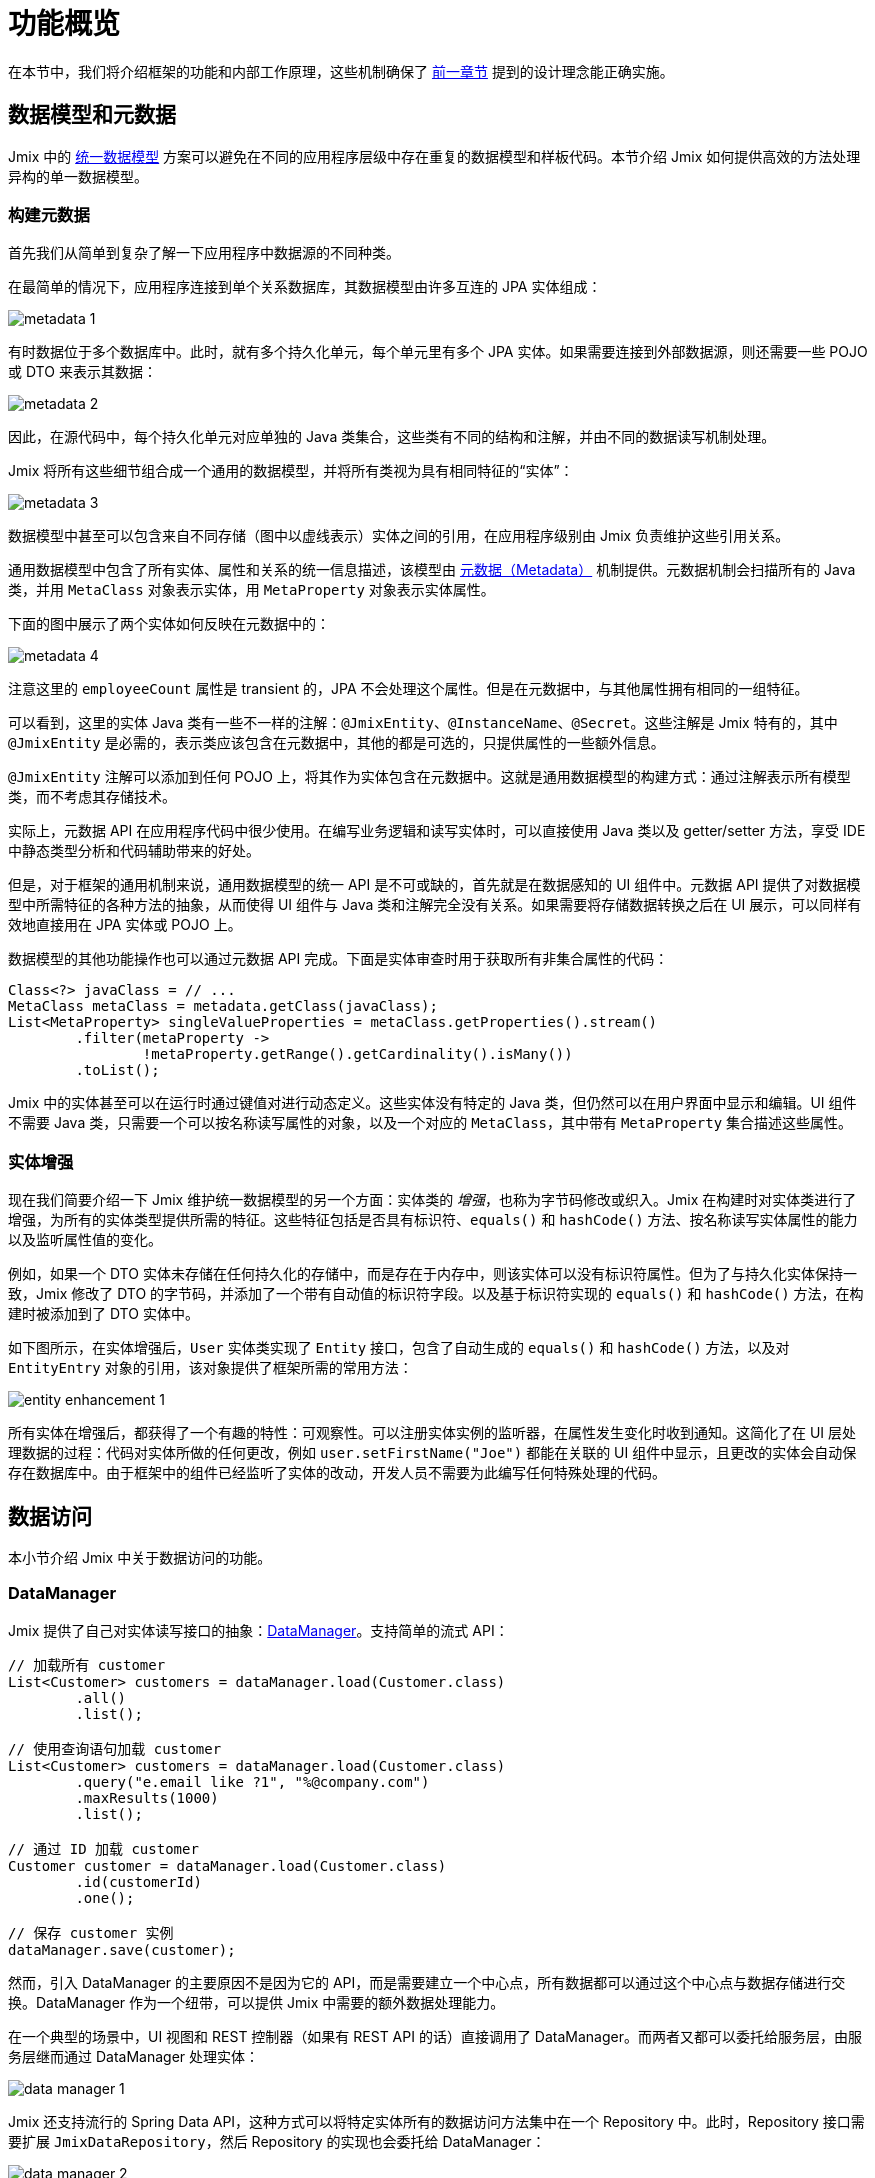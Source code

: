 = 功能概览

在本节中，我们将介绍框架的功能和内部工作原理，这些机制确保了 xref:principles.adoc[前一章节] 提到的设计理念能正确实施。

[[data-model-and-metadata]]
== 数据模型和元数据

Jmix 中的 xref:principles.adoc#unified-data-model[统一数据模型] 方案可以避免在不同的应用程序层级中存在重复的数据模型和样板代码。本节介绍 Jmix 如何提供高效的方法处理异构的单一数据模型。

[[building-metadata]]
=== 构建元数据

首先我们从简单到复杂了解一下应用程序中数据源的不同种类。

在最简单的情况下，应用程序连接到单个关系数据库，其数据模型由许多互连的 JPA 实体组成：

image::metadata-1.svg[]

有时数据位于多个数据库中。此时，就有多个持久化单元，每个单元里有多个 JPA 实体。如果需要连接到外部数据源，则还需要一些 POJO 或 DTO 来表示其数据：

image::metadata-2.svg[]

因此，在源代码中，每个持久化单元对应单独的 Java 类集合，这些类有不同的结构和注解，并由不同的数据读写机制处理。

Jmix 将所有这些细节组合成一个通用的数据模型，并将所有类视为具有相同特征的“实体”：

image::metadata-3.svg[]

数据模型中甚至可以包含来自不同存储（图中以虚线表示）实体之间的引用，在应用程序级别由 Jmix 负责维护这些引用关系。

通用数据模型中包含了所有实体、属性和关系的统一信息描述，该模型由 xref:data-model:metadata.adoc[元数据（Metadata）] 机制提供。元数据机制会扫描所有的 Java 类，并用 `MetaClass` 对象表示实体，用 `MetaProperty` 对象表示实体属性。

下面的图中展示了两个实体如何反映在元数据中的：

image::metadata-4.svg[]

注意这里的 `employeeCount` 属性是 transient 的，JPA 不会处理这个属性。但是在元数据中，与其他属性拥有相同的一组特征。

可以看到，这里的实体 Java 类有一些不一样的注解：`@JmixEntity`、`@InstanceName`、`@Secret`。这些注解是 Jmix 特有的，其中 `@JmixEntity` 是必需的，表示类应该包含在元数据中，其他的都是可选的，只提供属性的一些额外信息。

`@JmixEntity` 注解可以添加到任何 POJO 上，将其作为实体包含在元数据中。这就是通用数据模型的构建方式：通过注解表示所有模型类，而不考虑其存储技术。

实际上，元数据 API 在应用程序代码中很少使用。在编写业务逻辑和读写实体时，可以直接使用 Java 类以及 getter/setter 方法，享受 IDE 中静态类型分析和代码辅助带来的好处。

但是，对于框架的通用机制来说，通用数据模型的统一 API 是不可或缺的，首先就是在数据感知的 UI 组件中。元数据 API 提供了对数据模型中所需特征的各种方法的抽象，从而使得 UI 组件与 Java 类和注解完全没有关系。如果需要将存储数据转换之后在 UI 展示，可以同样有效地直接用在 JPA 实体或 POJO 上。

数据模型的其他功能操作也可以通过元数据 API 完成。下面是实体审查时用于获取所有非集合属性的代码：

[source, java]
----
Class<?> javaClass = // ...
MetaClass metaClass = metadata.getClass(javaClass);
List<MetaProperty> singleValueProperties = metaClass.getProperties().stream()
        .filter(metaProperty ->
                !metaProperty.getRange().getCardinality().isMany())
        .toList();
----

Jmix 中的实体甚至可以在运行时通过键值对进行动态定义。这些实体没有特定的 Java 类，但仍然可以在用户界面中显示和编辑。UI 组件不需要 Java 类，只需要一个可以按名称读写属性的对象，以及一个对应的 `MetaClass`，其中带有 `MetaProperty` 集合描述这些属性。

[[entity-enhancement]]
=== 实体增强

现在我们简要介绍一下 Jmix 维护统一数据模型的另一个方面：实体类的 _增强_，也称为字节码修改或织入。Jmix 在构建时对实体类进行了增强，为所有的实体类型提供所需的特征。这些特征包括是否具有标识符、`equals()` 和 `hashCode()` 方法、按名称读写实体属性的能力以及监听属性值的变化。

例如，如果一个 DTO 实体未存储在任何持久化的存储中，而是存在于内存中，则该实体可以没有标识符属性。但为了与持久化实体保持一致，Jmix 修改了 DTO 的字节码，并添加了一个带有自动值的标识符字段。以及基于标识符实现的 `equals()` 和 `hashCode()` 方法，在构建时被添加到了 DTO 实体中。

如下图所示，在实体增强后，`User` 实体类实现了 `Entity` 接口，包含了自动生成的 `equals()` 和 `hashCode()` 方法，以及对 `EntityEntry` 对象的引用，该对象提供了框架所需的常用方法：

image::entity-enhancement-1.svg[]

所有实体在增强后，都获得了一个有趣的特性：可观察性。可以注册实体实例的监听器，在属性发生变化时收到通知。这简化了在 UI 层处理数据的过程：代码对实体所做的任何更改，例如 `user.setFirstName("Joe")` 都能在关联的 UI 组件中显示，且更改的实体会自动保存在数据库中。由于框架中的组件已经监听了实体的改动，开发人员不需要为此编写任何特殊处理的代码。

[[data-access]]
== 数据访问

本小节介绍 Jmix 中关于数据访问的功能。

[[data-manager]]
=== DataManager

Jmix 提供了自己对实体读写接口的抽象：xref:data-access:data-manager.adoc[DataManager]。支持简单的流式 API：

[source,java]
----
// 加载所有 customer
List<Customer> customers = dataManager.load(Customer.class)
        .all()
        .list();

// 使用查询语句加载 customer
List<Customer> customers = dataManager.load(Customer.class)
        .query("e.email like ?1", "%@company.com")
        .maxResults(1000)
        .list();

// 通过 ID 加载 customer
Customer customer = dataManager.load(Customer.class)
        .id(customerId)
        .one();

// 保存 customer 实例
dataManager.save(customer);
----

然而，引入 DataManager 的主要原因不是因为它的 API，而是需要建立一个中心点，所有数据都可以通过这个中心点与数据存储进行交换。DataManager 作为一个纽带，可以提供 Jmix 中需要的额外数据处理能力。

在一个典型的场景中，UI 视图和 REST 控制器（如果有 REST API 的话）直接调用了 DataManager。而两者又都可以委托给服务层，由服务层继而通过 DataManager 处理实体：

image::data-manager-1.svg[]

Jmix 还支持流行的 Spring Data API，这种方式可以将特定实体所有的数据访问方法集中在一个 Repository 中。此时，Repository 接口需要扩展 `JmixDataRepository`，然后 Repository 的实现也会委托给 DataManager：

image::data-manager-2.svg[]

Jmix 并没有要求一定要使用 DataManager，也可以绕过 DataManager 使用其他 API，例如 JPA EntityManager 或 JDBC：

image::data-manager-3.svg[]

但是在这种情况下，Jmix 将无法拦截数据流提供额外的功能。

现在我们了解一下 Jmix 的 DataManager 具体提供了哪些能力。

. 其中一个关键的功能就是内置的数据访问控制机制。默认情况下，DataManager 会使用 xref:security:row-level-roles.adoc#policies[行级数据约束] 和 xref:security:resource-roles.adoc#entity-policy[实体操作策略]。当分页加载数据时，即使某些数据由于行级数据约束被过滤掉了，这个机制还是能确保每页加载的数据条数（最后一页除外）能满足请求所需的条数。
+
因此，在编写业务逻辑时，可以保证代码只处理了当前用户被允许访问的数据。

. DataManager 维护了 xref:data-model:entities.adoc#cross-data-store-ref[跨数据存储的引用]，可以支持不同数据库实体之间的关联关系，而无需编写额外的代码。

. DataManager 能触发实体生命周期的 xref:data-access:entity-events.adoc[事件]，可以在读写实体时进行额外的操作：例如，计算 transient 属性、更新关联实体，发送通知消息等。

. 使用 DataManager 可以在第一次访问子实体时进行 xref:data-access:fetching.adoc#lazy-loading[延迟加载]。也就是说在访问实体路径图的时候更加便捷，无需考虑根实体的初始对象图：
+
[source,java]
----
Order order = dataManager.load(Order.class).id(orderId).one();
String cityName = order.getCustomer().getAddress().getCity().getName();
----

. DataManager 支持一种可插拔的机制，用于在处理数据读写的过程中集成其他的插件。例如，在 xref:dyn-attr:index.adoc[动态属性] 扩展组件中，读写实体的过程中为实体实例增加了动态属性，以及在 xref:search:index.adoc[全文搜索] 扩展组件中，会自动将发生改变的实体实例发送给索引队列。

并不是所有工作都是 DataManager 自己完成。实际上，数据读写的任务是交给各种数据存储（DataStore）的具体实现去完成。`DataStore` 接口是实际存储系统的一种抽象，存储系统可以是一个数据库，或者是一个能保存实体的服务。

Jmix 内只有 `DataStore` 接口的一个实现：`JpaDataStore`。是通过 JPA（Jakarta Persistence API）提供的 EntityManager 处理关系型数据库中的实体。

一个应用程序或扩展组件可以提供自定义的数据存储实现，以处理非关系型数据库或各种网络服务中提供的实体。

因此，DataManager 更像是一个网关（Gateway），提供便捷的 API 并将请求分发给数据存储的具体实现：

image::data-manager-4.svg[]

[[jpa-specifics]]
=== JPA 功能

现在我们介绍 DataManager 中那些由 `JpaDataStore` 提供的功能以及 Jmix 在标准的 JPA 之上提供了哪些额外的能力。

[[loading-object-graphs]]
==== 加载对象图

Jmix 提供了获取对象图的更优秀的方式，这些方式在主流的基于 Hibernate 的 JPA 实现中都是缺失的。下面有关于这些功能的概述以及设计目的。更多细节，请参阅 xref:data-access:fetching.adoc[] 部分。

首先，Jmix 为脱离（detached）对象的引用属性提供了 _延迟加载_，也就是说这个子实体属性不在初始的数据库事务中加载。在业务逻辑中或绑定 UI 组件时，可以随时访问引用属性来遍历整个对象图，Jmix 会按需从数据库中加载相关实体。

第二个功能是关于 _预加载_。Jmix 提供了一种称之为 _Fetch Plan_ 的机制，与 JPA 的对象图类似。用 fetch plan 可以控制与根实体相关的实体加载，也可以控制对象图中每个实体的本地属性的加载。这个能力可以限制本地属性的加载数量，从而能大幅降低数据库的负载，特别是在企业级应用中，包含几十甚至几百个属性的实体并不罕见。

Jmix fetch plan 提供了一种 _部分_ 预加载数据模型实体的完全动态的方式，而无需引入任何静态的 _部分实体_ 对象。与 Jmix 功能相反，Hibernate 的 JPA 实现只支持在关联实体级别定义加载的实体图。为了限制本地属性的获取数量，必须使用另外的机制，例如 Spring Data Projections。这种机制需要编写额外的样板代码，并使用 DTO 作为部分实体，这样数据模型又变得臃肿了。

高性能地加载部分实体是 Jmix 使用 EclipseLink 作为 JPA 实现的主要原因。在 EclipseLink 的能力之上，Jmix 还添加了：方便定义 fetch plan、自动选择读取模式（JOIN 或 BATCH）以及委托给 DataManager 的延迟加载。

[[soft-deletion]]
==== 软删除

Jmix 在 JPA 级别实现的另一个独特的功能是软删除。这是企业应用中的一种流行的解决方案，因为这可以降低由于用户误操作而导致数据丢失的风险。

Jmix 中的软删除对于开发者来说是完全透明的，并且非常易于使用。只需为实体添加几个带注解的属性，Jmix 就会在这些属性中记录谁以及何时“删除”了实例，而不会从数据库表中物理删除该行。

使用任意 JPQL 查询语句加载实体时，会自动从根实体实例列表和所有子实体集合（一对多和多对多引用）中过滤掉软删除的实例。

此外，Jmix 中的软删除在特定操作中还可以动态关闭。因此，根据具体场景，可以只加载未删除的实例，也可以同时加载未删除的实例和软删除的实例。当软删除关闭时，删除操作会真正从数据库中删除该行。

更多信息，请参阅 xref:data-model:soft-deletion.adoc[] 部分。

[[user-interface]]
== 用户界面

为了实现 xref:principles.adoc#full-stack-development[全栈开发] 的设计理念，Jmix 在 UI 层使用了 Vaadin 框架。在本节中，我们将介绍 Jmix 基于 Vaadin 又提供了哪些新功能以最大限度地提高大量数据模型和 UI 的企业级应用的开发速度。

[[views]]
=== 视图

一个 Jmix 应用程序的 UI 由很多视图组成。视图是 UI 的一个独立部分，提供特定的功能。例如，视图可以显示客户列表或管理客户属性。

Jmix 为视图提供了一组基类，主要是企业级应用的典型功能。

* `StandardMainView` 可以帮助构建一个主视图，主视图可以和主菜单一起使用定义应用程序的根页面。

* `StandardView` 是一个通用基类，可用于创建从主视图打开的任何视图。

* `StandardListView` 和 `StandardDetailView` 是 `StandardView` 的子类，用于管理数据模型实体。

Jmix 中的视图有几个独特的功能，下面将详细讨论。

[[navigation-and-dialogs]]
==== 导航和对话框

一个视图可以映射至一个 URL，并通过 URL 在主布局中打开。此外，Jmix 也支持在当前页面弹出的对话框中打开相同的视图，而无需修改页面的 URL。在前一种情况下，打开新视图时将关闭前一个视图，而后一种情况中，原先打开的视图将保留，而且 URL 不变。

这个功能的目的是满足企业应用中的两个典型需求：选择关联实体和编辑聚合。

这里我们先讨论第一个需求，并在 <<editing-aggregates, 后续部分>> 中讨论第二个需求。

通常，Web 应用程序通过下拉列表选择关联实体。例如，当用户创建订单时，他们可以在显示客户名称的下拉列表中选择关联客户。但是，如果需求不是通过客户名称选择，而是通过他们的税号或其他属性来查找，该怎么办？或者客户还没注册，需要与订单一起创建呢？

Jmix 为关联实体的高级查找问题提供了一个通用的解决方案：用户可以在对话框打开所需实体的 CRUD 列表视图，然后可以在这个功能完备的视图中按条件搜索或创建所需的实例。该功能是 UI 组件中的特殊操作实现的，该操作专门用于 xref:flow-ui:actions/entity-picker-actions.adoc[选择实体]。默认情况下，操作使用与管理实体相同的 CRUD 视图，但也可以为查找功能创建特定的视图。

在对话框中打开查找视图，不会销毁原始视图，这样更容易从打开的视图返回结果 - 只需将 Java 对象在服务端传递。

打开查找视图的对话框可以自动堆叠，使得同时访问数据模型中不同深度的关联实体成为可能。例如，在创建订单时，用户可以在对话框中打开客户列表，然后在独立的对话框中创建客户，又可以在客户联系人的对话框中创建客户的联系人，最后选择客户并继续编辑订单。Jmix 通过重用管理实体的 CRUD 视图提供了这个开箱即用的功能。

[[xml-descriptors]]
==== XML 描述

视图的内容可以在 XML 中定义。这种方法大大减少了选择和创建 UI 组件结构的代码量。此外，UI 是应用程序中非常重要的部分，XML 的可读性要远高于命令式代码，比如创建一个组件，命令式代码需要实例化组件、设置属性、将组件添加到容器并分配事件监听器，而这些任务通过 XML 只需一行代码即可完成。

Jmix 选择 XML 是因为其具有以下优点：

* 提供描述 UI 组件树的完整语法：用 XML 元素定义组件，用元素的属性定义组件的属性，并支持备注。
* 可以使用 XSD 进行验证。IDE 提供可以基于 XSD 提供代码自动完成功能，无需任何额外的工具。
* 可通过命名空间进行扩展。
* 可以很容易生成、解析和转换。
* 开发者已熟知。

Jmix 视图通常使用视图类上的 `@ViewDescriptor` 注解指向对应的 XML 文件。视图在实例化后，框架会读取 XML 并构建相应的组件树。视图类可以包含与 UI 组件相关的方法：事件监听器和代理方法，这些将在下一节中讨论。视图类中可以注入 XML 中定义的视图组件，因而视图方法可以便捷地访问 UI 组件及其属性。

[[handlers]]
==== 事件和处理器

视图有一组特定的生命周期事件，并支持通过注解声明式订阅所有的 UI 事件（视图和组件事件）。

事件监听器带有 `@Subscribe` 注解，示例：

[source,java]
----
@Subscribe
public void onReady(ReadyEvent event) {
    // the view is ready to be shown
}
----

订阅组件事件时，注解中需要使用组件的 id：

[source,java]
----
@Subscribe("generateButton")
public void onGenerateButtonClick(ClickEvent<Button> event) {
    // the button with `generateButton` id is clicked
}
----

当加载视图时，Jmix 会自动为每个带注解的方法创建一个 `MethodHandle`，并将方法添加到对应组件的监听器中。因此，上面的示例代码是下面命令式代码的声明式写法：

[source,java]
----
@ViewComponent
private JmixButton generateButton;

private void assignListeners() {
    addReadyListener(this::onReady);
    generateButton.addClickListener(this::onGenerateButtonClick);
}

public void onReady(ReadyEvent event) {
    // the view is ready to be shown
}

public void onGenerateButtonClick(ClickEvent<Button> event) {
    // the button with `generateButton` id is clicked
}
----

Jmix 通过使用方法注解的方案减少了样板代码，并在 IDE 层面为 UI 组件与事件处理方法的关联提供了可靠支持。因此，Jmix Studio 在 xref:studio:view-designer.adoc#handlers-tab[组件属性面板] 中显示组件的所有可用的事件处理方法，可以查看源码并生成新的处理方法。

还有另外两个与 `@Subscribe` 类似的注解：`@Install` 和 `@Supply`。表示那些不与特定事件关联的方法，但需要组件在实现某些特定功能时调用。例如，文本输入控件调用以下方法来验证输入的值：

[source,java]
----
@Install(to = "usernameField", subject = "validator")
private void usernameFieldValidator(final String value) {
    // check the field value
}
----

[[view-state]]
=== 视图状态

Jmix 提炼了一些处理视图状态的方案。例如协调视图中的数据读写、将加载的实体与 UI 组件进行声明式绑定等。

[[data-binding]]
==== 数据绑定

这个功能的核心元素是数据容器，数据容器负责保存加载到视图的数据。有两种类型的数据容器：`InstanceContainer` 包含单个实体实例，`CollectionContainer` 包含实体实例的列表。

数据容器一般在视图的 XML 中与 UI 组件树一起定义。以便支持声明式绑定 UI 组件和加载到数据容器中的实体以及实体属性：

[source,xml]
----
<data>
    <instance id="userDc" class="com.company.onboarding.entity.User"> <!--1-->
        <collection id="stepsDc" property="steps"/> <!--2-->
    </instance>
</data>
<layout>
    <textField id="usernameField" dataContainer="userDc" property="username"/> <!--3-->

    <dataGrid id="stepsDataGrid" dataContainer="stepsDc"> <!--4-->
        <columns>...</columns>
    </dataGrid>
----
<1> `userDc` 数据容器包含一个 `User` 实体的实例。
<2> 内部的 `stepsDc` 数据容器与 `User` 实体的 `steps` 集合属性对应。内部的数据容器用于映射加载的对象图。
<3> 文本控件用于编辑 `User` 实体的 `username` 属性。实体位于 `userDc` 数据容器中。
<4> 数据表格展示 `stepsDc` 数据容器中 `Step` 实例的集合。

除了用于 UI 组件的数据绑定之外，数据容器还提供可以在视图代码中使用的状态变更事件。例如，`ItemPropertyChangeEvent` 事件表示实体属性的值已发生变更。这个事件不会在视图初始化填充值的时候发送，因此这个事件可以用来跟踪由 UI 组件产生的值变更。

[[loading-data]]
==== 加载数据

两种类型的数据容器可以通过 `setItem()` 或 `setItems()` 方法编程式地填充数据。但是数据容器一般与另一个 Jmix UI 的抽象一起使用 - 数据加载器。

在视图的 XML 中，数据加载器在其关联的数据容器内部定义：

[source,xml]
----
<collection id="departmentsDc" class="com.company.onboarding.entity.Department">
    <loader id="departmentsDl">
        <query>
            <![CDATA[select e from Department e]]>
        </query>
    </loader>
</collection>
----

上面的示例中，数据加载器中的 JPQL 查询语句会传递给 `DataManager` 加载 JPA 实体。

数据加载器也可以将加载数据的逻辑代理出去，由另一个视图方法执行，示例：

[source,java]
----
@Install(to = "departmentsDl", target = Target.DATA_LOADER)
private List<Department> departmentsDlLoadDelegate(LoadContext<Department> loadContext) {
    return departmentService.loadAllDepartments();
}
----

这种代理方案可以支持从任意服务或数据仓库加载实体。

数据加载器的设计目的是为了，第一，搜集加载数据的规则（ID、查询语句、条件、分页、排序、fetch plan 等），数据规则在 `LoadContext` 对象中保存；第二，调用 `DataManager` 或代理方法加载数据；第三，将加载的数据填充到关联的数据容器中。

[[saving-data]]
==== 保存数据

Jmix UI 有一种可以自动保存视图中更改实体的机制。这个机制基于 `DataContext`（数据上下文）接口。

一个视图创建一个 `DataContext` 的单例，所有数据加载器在将实体传递给数据容器之前会在 `DataContext` 内注册实体。

标准的 `DataContext` 实现是在内存结构中维护视图中所有实体的引用。在实体在 UI 中创建、更新或删除时，数据上下文会将此实体标记为 “dirty”。

当用户保存视图时（例如，点击 *OK* 按钮），视图会调用 `DataContext.save()` 方法，使用 `DataManager` 或调用视图中定义的代理方法保存脏实体。

Jmix 数据上下文的功能与 JPA 持久化上下文类似，跟踪事务中已加载实体的变化，并在事务提交时自动保存更改。

`DataContext` 对象也可以有层级结构，子 context 会将更改保存到父 context 中，而不是直接通过底层保存。该功能对于编辑聚合起着至关重要的作用，将在下一节中讨论。

[[editing-aggregates]]
=== 编辑聚合

一个数据模型可以包含复杂的结构，称为 _聚合（aggregates）_。这个概念来源于领域驱动设计（DDD）。https://martinfowler.com/bliki/DDD_Aggregate.html[这里^] 有关于聚合的详细介绍。

我们看看一个包含 Customer（客户）、Order（订单）、OrderLine（订单项） 和 Product（产品） 实体的模型。每个 OrderLine 实例都是为特定 Order 创建的，并成为订单的一部分，不能属于另一个订单。同时，“客户”和“产品”是独立的实体，可以在不同实体中引用。因此，Order 和 OrderLine 实体构成一个聚合，Order 是聚合根：

image::aggregate-1.svg[]

聚合的状态应始终保持一致，因此 OrderLine 实例应该与所属 Order 在同一个事务中一起更新。从用户的角度看，只有当用户确认订单中内容时，才能保存订单项中的更改。

Jmix 支持通过组织简单的 CRUD 视图来编辑聚合，而无需编写任何自定义的代码。所要做的就是使用 `@Composition` 注解标记聚合根的子实体引用。例如：

[source,java]
----
@JmixEntity
@Entity(name = "Order_")
public class Order {
    // ...

    @Composition
    @OneToMany(mappedBy = "order")
    private List<OrderLine> lines;
}
----

在 Jmix Studio 的实体设计器中指定属性的类型为 `COMPOSITION`（组合） 时，会自动添加这个注解。

之后，当用户编辑 Order 和 OrderLine 实体的时候，Jmix 会在各自的详情视图的 <<saving-data,数据上下文>> 之间建立一个父子关系。当用户完成对 OrderLine 的修改后，会更新父视图 Order 中的实例。而且只有在完成对 Order 的修改后，整个聚合体才会发送给后端，在同一事务中保存至数据库。

Jmix 支持多级的聚合。前一个示例中，一个 OrderLine 可能会有多个备注。为了将备注（Note）也包含在 Order 根实体的聚合中，只需要在 OrderLine 的 Notes 属性上加上 `@Composition` 注解。

[[security]]
== 安全

数据访问控制和数据安全是任何企业应用的重要组成部分。Jmix 在设计时就非常注重安全性，并提供以下功能：

* 基于 Spring Security 的开箱即用的身份验证配置。
* 成熟完善的数据访问控制机制。
* 内置的角色和权限管理模块。

Jmix 的安全相关内容在专门的 xref:security:index.adoc[] 部分有深入的介绍。在这里，我们将只讨论安全性和基础 Jmix xref:principles.adoc[设计理念] 的关系。

* Jmix 从后端到 UI 的 Java 全栈特性，支持完全集成的声明式访问控制，也非常易于管理。
+
例如，如果要限制用户访问某些实体属性，则只需从用户已分配的角色中删除对某些属性的权限即可。视图中显示这些属性的 UI 组件（文本控件、数据表格的列等）将自动隐藏。这样的话，属性值不会通过网络传输，也不会显示在用户的浏览器中。
+
对于行级数据的安全性也是一样：编写 JPQL 或谓词策略后，无论在何时何处发起请求，<<data-manager,DataManager>> 都会根据策略过滤掉无权查看的实体。例如在这些场景中：通过 DataManager 或 Data repository 加载实体，使用预加载或延迟加载，作为根实体或另一个实体的集合属性加载等。

* 统一的数据模型简化了安全管理。数据访问控制不会以注解和 “if” 语句的形式分散在整个代码库中，而是集中在实体、实体属性和操作的统一结构上。

* 安全子系统是 Jmix 中最广泛使用的已有组件。在大多数情况下，其开箱即用的功能都能满足系统要求。

* Jmix security 的认证机制基于主流的 Spring Security 框架，开发者可以按照以往的经验进行配置，并支持与第三方认证系统集成。

* Jmix 安全子系统具有高度可扩展性。由于使用了 Spring Security，其身份验证部分甚至可以配置核心功能。xref:security:authorization.adoc#access-constraints[授权机制] 支持实现自定义的基于属性的访问控制 （ABAC）。

